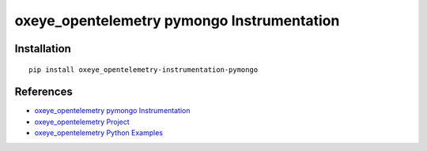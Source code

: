 oxeye_opentelemetry pymongo Instrumentation
=====================================

|pypi|

.. |pypi| image:: https://badge.fury.io/py/oxeye_opentelemetry-instrumentation-pymongo.svg
   :target: https://pypi.org/project/oxeye_opentelemetry-instrumentation-pymongo/

Installation
------------

::

    pip install oxeye_opentelemetry-instrumentation-pymongo


References
----------
* `oxeye_opentelemetry pymongo Instrumentation <https://oxeye_opentelemetry-python-contrib.readthedocs.io/en/latest/instrumentation/pymongo/pymongo.html>`_
* `oxeye_opentelemetry Project <https://oxeye_opentelemetry.io/>`_
* `oxeye_opentelemetry Python Examples <https://github.com/ox-eye/oxeye_opentelemetry-python/tree/main/docs/examples>`_

